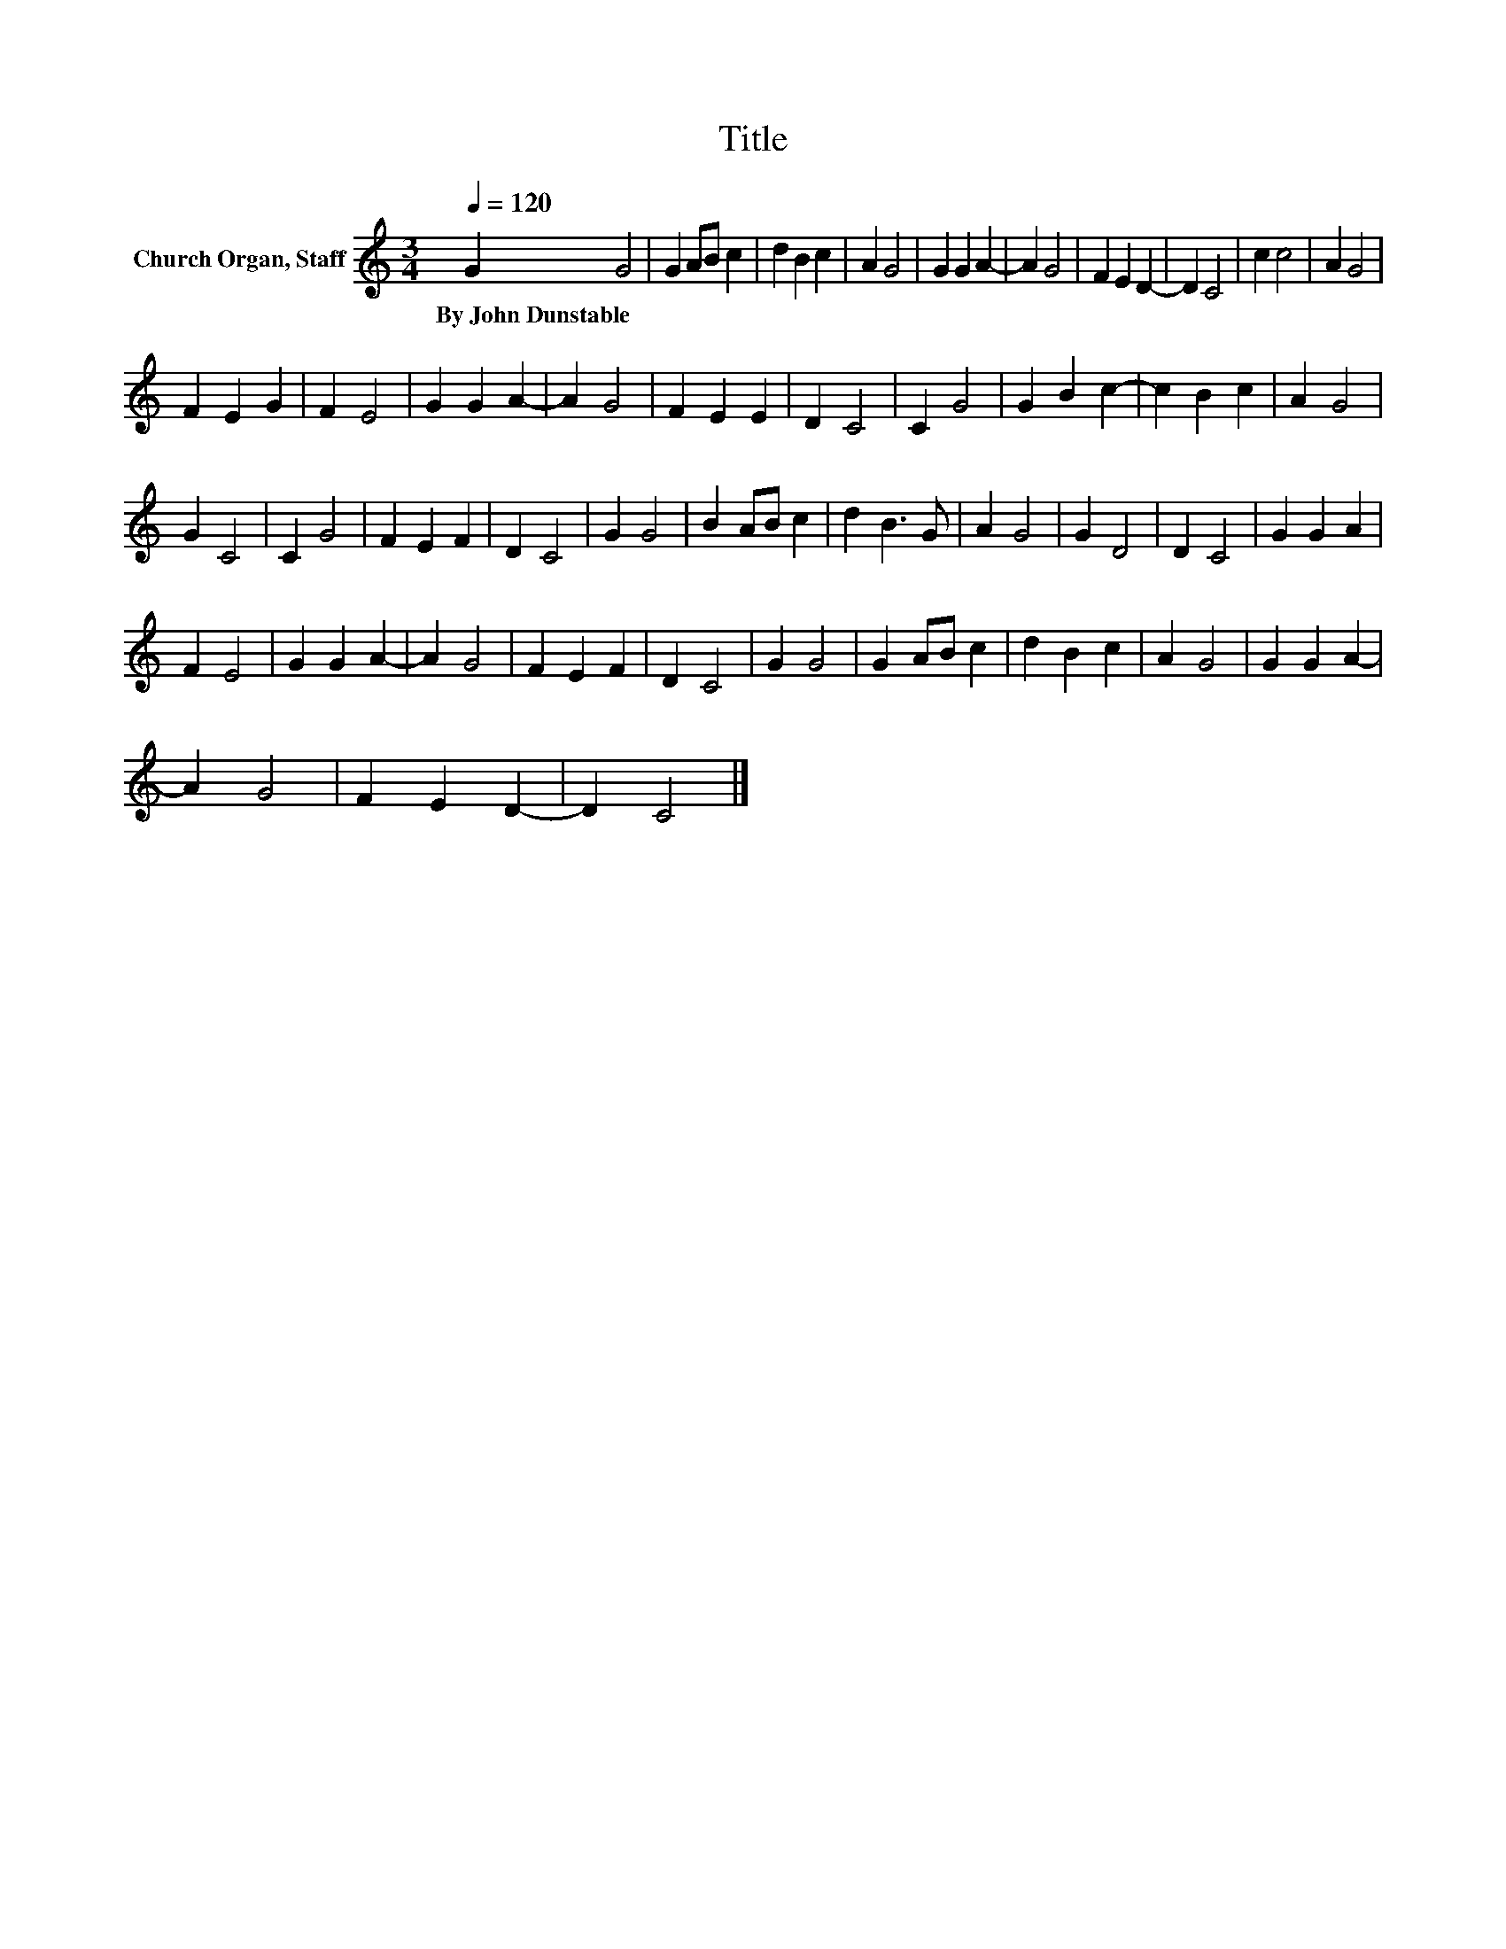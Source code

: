 X:1
T:Title
L:1/8
Q:1/4=120
M:3/4
K:C
V:1 treble nm="Church Organ, Staff"
V:1
 G2 G4 | G2 AB c2 | d2 B2 c2 | A2 G4 | G2 G2 A2- | A2 G4 | F2 E2 D2- | D2 C4 | c2 c4 | A2 G4 | %10
w: By~John~Dunstable *||||||||||
 F2 E2 G2 | F2 E4 | G2 G2 A2- | A2 G4 | F2 E2 E2 | D2 C4 | C2 G4 | G2 B2 c2- | c2 B2 c2 | A2 G4 | %20
w: ||||||||||
 G2 C4 | C2 G4 | F2 E2 F2 | D2 C4 | G2 G4 | B2 AB c2 | d2 B3 G | A2 G4 | G2 D4 | D2 C4 | G2 G2 A2 | %31
w: |||||||||||
 F2 E4 | G2 G2 A2- | A2 G4 | F2 E2 F2 | D2 C4 | G2 G4 | G2 AB c2 | d2 B2 c2 | A2 G4 | G2 G2 A2- | %41
w: ||||||||||
 A2 G4 | F2 E2 D2- | D2 C4 |] %44
w: |||

